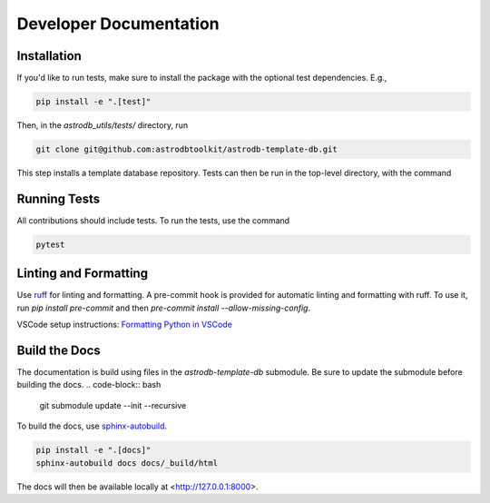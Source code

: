 Developer Documentation
================================

Installation
---------------------

If you'd like to run tests, make sure to install the package with the optional test dependencies. E.g.,

.. code-block:: bash

    pip install -e ".[test]"

Then, in the `astrodb_utils/tests/` directory, run

.. code-block:: bash

    git clone git@github.com:astrodbtoolkit/astrodb-template-db.git

This step installs a template database repository. Tests can then be run in the top-level directory, with the command

Running Tests
---------------------

All contributions should include tests. To run the tests, use the command

.. code-block:: bash

    pytest

Linting and Formatting
---------------------

Use `ruff <https://docs.astral.sh/ruff/>`_ for linting and formatting.    
A pre-commit hook is provided for automatic linting and formatting with ruff. To use it, run `pip install pre-commit` and then `pre-commit install --allow-missing-config`.

VSCode setup instructions: `Formatting Python in VSCode <https://code.visualstudio.com/docs/python/formatting>`_

Build the Docs
---------------------
The documentation is build using files in the `astrodb-template-db` submodule. 
Be sure to update the submodule before building the docs.
.. code-block:: bash

    git submodule update --init --recursive


To build the docs, use `sphinx-autobuild <https://pypi.org/project/sphinx-autobuild/>`_.

.. code-block:: bash

    pip install -e ".[docs]"
    sphinx-autobuild docs docs/_build/html

The docs will then be available locally at <http://127.0.0.1:8000>.
